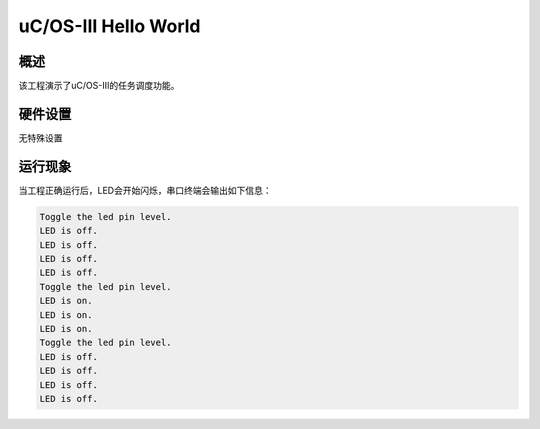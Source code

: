 .. _uc_os_iii_hello_world:

uC/OS-III Hello World
==========================================

概述
------

该工程演示了uC/OS-III的任务调度功能。

硬件设置
------------

无特殊设置

运行现象
------------

当工程正确运行后，LED会开始闪烁，串口终端会输出如下信息：

.. code-block:: console

   Toggle the led pin level.
   LED is off.
   LED is off.
   LED is off.
   LED is off.
   Toggle the led pin level.
   LED is on.
   LED is on.
   LED is on.
   Toggle the led pin level.
   LED is off.
   LED is off.
   LED is off.
   LED is off.

